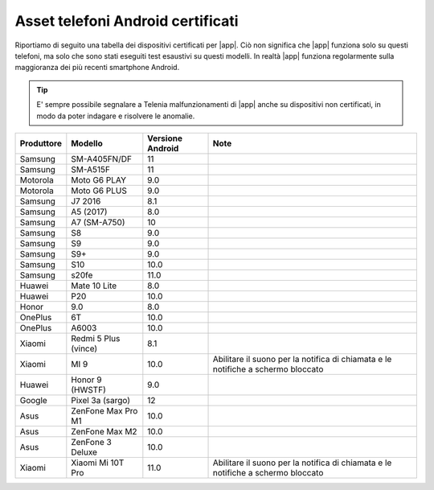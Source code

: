 .. _telefoniandroid:

==========================================
Asset telefoni Android certificati
==========================================

Riportiamo di seguito una tabella dei dispositivi certificati per |app|. Ciò non significa che |app| funziona solo su questi telefoni, ma solo che sono stati eseguiti test esaustivi su questi modelli.
In realtà |app| funziona regolarmente sulla maggioranza dei più recenti smartphone Android.

.. tip:: E' sempre possibile segnalare a Telenia malfunzionamenti di |app| anche su dispositivi non certificati, in modo da poter indagare e risolvere le anomalie.

==========  ====================  ================  =====================================
Produttore  Modello               Versione Android  Note
==========  ====================  ================  =====================================
Samsung     SM-A405FN/DF          11	
Samsung     SM-A515F              11	
Motorola    Moto G6 PLAY          9.0	
Motorola    Moto G6 PLUS          9.0	
Samsung     J7 2016               8.1	
Samsung     A5 (2017)	          8.0	
Samsung     A7 (SM-A750)          10	
Samsung     S8                    9.0	
Samsung     S9	                  9.0	
Samsung     S9+	                  9.0	
Samsung     S10	                  10.0	
Samsung     s20fe	              11.0	
Huawei      Mate 10 Lite	      8.0	
Huawei      P20	                  10.0	
Honor       9.0	                  8.0	
OnePlus     6T	                  10.0	
OnePlus     A6003	              10.0	
Xiaomi      Redmi 5 Plus (vince)  8.1
Xiaomi      MI 9	              10.0	            Abilitare il suono per la notifica di chiamata e le notifiche a schermo bloccato
Huawei      Honor 9 (HWSTF)	      9.0	
Google      Pixel 3a (sargo)	  12	
Asus        ZenFone Max Pro M1    10.0	
Asus        ZenFone Max M2	      10.0	
Asus        ZenFone 3 Deluxe	  10.0
Xiaomi      Xiaomi Mi 10T Pro	  11.0	            Abilitare il suono per la notifica di chiamata e le notifiche a schermo bloccato
==========  ====================  ================  =====================================
